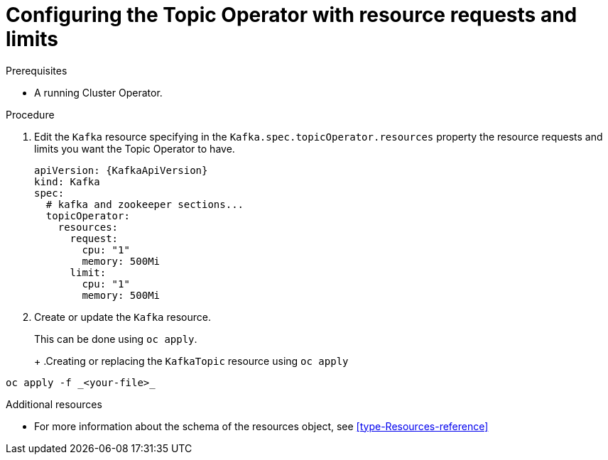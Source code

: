 // Module included in the following assemblies:
//
// 

[id='proc-topic-operator-with-resource-requests-limits-{context}']
= Configuring the Topic Operator with resource requests and limits

.Prerequisites

* A running Cluster Operator.

.Procedure

. Edit the `Kafka` resource specifying in the `Kafka.spec.topicOperator.resources` property the resource requests and limits you want the Topic Operator to have.
+
[source,yaml]
----
apiVersion: {KafkaApiVersion}
kind: Kafka
spec:
  # kafka and zookeeper sections...
  topicOperator:
    resources:
      request:
        cpu: "1"
        memory: 500Mi
      limit:
        cpu: "1"
        memory: 500Mi      
----

. Create or update the `Kafka` resource.
+
ifdef::Kubernetes[]
In {KubernetesName} this can be done using `kubectl apply`.
+
.Creating or updating the `KafkaTopic` resource using `kubctl apply`
[source,shell,subs=+quotes]
----
kubectl apply -f _<your-file>_
----
+
In {OpenShiftName} this can be done using `oc apply`.
endif::Kubernetes[]
ifndef::Kubernetes[]
This can be done using `oc apply`.
+
endif::Kubernetes[]
+
.Creating or replacing the `KafkaTopic` resource using `oc apply`
[source,shell,subs=+quotes]
----
oc apply -f _<your-file>_
----

.Additional resources

* For more information about the schema of the resources object, see xref:type-Resources-reference[]
//* For more information about the resource requirements of the Topic Operator, see xref:topic-operator-resource-requirements-{context}[]